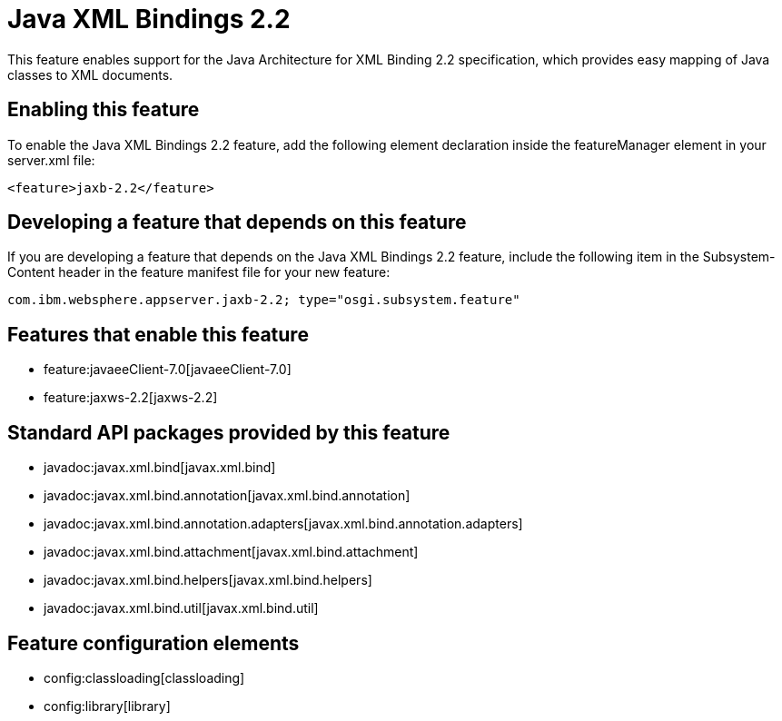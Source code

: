 = Java XML Bindings 2.2
:nofooter:
This feature enables support for the Java Architecture for XML Binding 2.2 specification, which provides easy mapping of Java classes to XML documents.

== Enabling this feature
To enable the Java XML Bindings 2.2 feature, add the following element declaration inside the featureManager element in your server.xml file:


----
<feature>jaxb-2.2</feature>
----

== Developing a feature that depends on this feature
If you are developing a feature that depends on the Java XML Bindings 2.2 feature, include the following item in the Subsystem-Content header in the feature manifest file for your new feature:


[source,]
----
com.ibm.websphere.appserver.jaxb-2.2; type="osgi.subsystem.feature"
----

== Features that enable this feature
* feature:javaeeClient-7.0[javaeeClient-7.0]
* feature:jaxws-2.2[jaxws-2.2]

== Standard API packages provided by this feature
* javadoc:javax.xml.bind[javax.xml.bind]
* javadoc:javax.xml.bind.annotation[javax.xml.bind.annotation]
* javadoc:javax.xml.bind.annotation.adapters[javax.xml.bind.annotation.adapters]
* javadoc:javax.xml.bind.attachment[javax.xml.bind.attachment]
* javadoc:javax.xml.bind.helpers[javax.xml.bind.helpers]
* javadoc:javax.xml.bind.util[javax.xml.bind.util]

== Feature configuration elements
* config:classloading[classloading]
* config:library[library]
